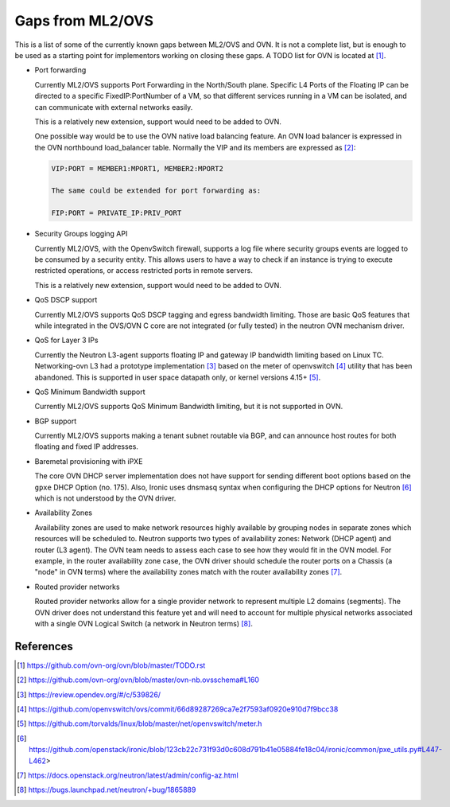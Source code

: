 .. _ovn_gaps:

Gaps from ML2/OVS
=================

This is a list of some of the currently known gaps between ML2/OVS and OVN.
It is not a complete list, but is enough to be used as a starting point for
implementors working on closing these gaps. A TODO list for OVN is located
at [1]_.

* Port forwarding

  Currently ML2/OVS supports Port Forwarding in the North/South plane.
  Specific L4 Ports of the Floating IP can be directed to a specific
  FixedIP:PortNumber of a VM, so that different services running in a VM
  can be isolated, and can communicate with external networks easily.

  This is a relatively new extension, support would need to be added to OVN.

  One possible way would be to use the OVN native load balancing feature.
  An OVN load balancer is expressed in the OVN northbound load_balancer
  table. Normally the VIP and its members are expressed as [2]_:

  .. code-block:: console

     VIP:PORT = MEMBER1:MPORT1, MEMBER2:MPORT2

     The same could be extended for port forwarding as:

     FIP:PORT = PRIVATE_IP:PRIV_PORT

* Security Groups logging API

  Currently ML2/OVS, with the OpenvSwitch firewall, supports a log file where
  security groups events are logged to be consumed by a security entity. This
  allows users to have a way to check if an instance is trying to execute
  restricted operations, or access restricted ports in remote servers.

  This is a relatively new extension, support would need to be added to OVN.

* QoS DSCP support

  Currently ML2/OVS supports QoS DSCP tagging and egress bandwidth limiting.
  Those are basic QoS features that while integrated in the OVS/OVN C core
  are not integrated (or fully tested) in the neutron OVN mechanism driver.

* QoS for Layer 3 IPs

  Currently the Neutron L3-agent supports floating IP and gateway IP bandwidth
  limiting based on Linux TC. Networking-ovn L3 had a prototype
  implementation [3]_ based on the meter of openvswitch [4]_ utility that
  has been abandoned. This is supported in user space datapath only, or
  kernel versions 4.15+ [5]_.

* QoS Minimum Bandwidth support

  Currently ML2/OVS supports QoS Minimum Bandwidth limiting, but it is
  not supported in OVN.

* BGP support

  Currently ML2/OVS supports making a tenant subnet routable via BGP, and
  can announce host routes for both floating and fixed IP addresses.

* Baremetal provisioning with iPXE

  The core OVN DHCP server implementation does not have support for
  sending different boot options based on the ``gpxe`` DHCP Option
  (no. 175). Also, Ironic uses dnsmasq syntax when configuring the DHCP
  options for Neutron [6]_ which is not understood by the OVN driver.

* Availability Zones

  Availability zones are used to make network resources highly available
  by grouping nodes in separate zones which resources will be scheduled
  to. Neutron supports two types of availability zones: Network (DHCP
  agent) and router (L3 agent). The OVN team needs to assess each case
  to see how they would fit in the OVN model. For example, in the router
  availability zone case, the OVN driver should schedule the router
  ports on a Chassis (a "node" in OVN terms) where the availability
  zones match with the router availability zones [7]_.

* Routed provider networks

  Routed provider networks allow for a single provider network to
  represent multiple L2 domains (segments). The OVN driver does not
  understand this feature yet and will need to account for multiple
  physical networks associated with a single OVN Logical Switch (a
  network in Neutron terms) [8]_.


References
----------

.. [1] https://github.com/ovn-org/ovn/blob/master/TODO.rst
.. [2] https://github.com/ovn-org/ovn/blob/master/ovn-nb.ovsschema#L160
.. [3] https://review.opendev.org/#/c/539826/
.. [4] https://github.com/openvswitch/ovs/commit/66d89287269ca7e2f7593af0920e910d7f9bcc38
.. [5] https://github.com/torvalds/linux/blob/master/net/openvswitch/meter.h
.. [6] https://github.com/openstack/ironic/blob/123cb22c731f93d0c608d791b41e05884fe18c04/ironic/common/pxe_utils.py#L447-L462>
.. [7] https://docs.openstack.org/neutron/latest/admin/config-az.html
.. [8] https://bugs.launchpad.net/neutron/+bug/1865889
